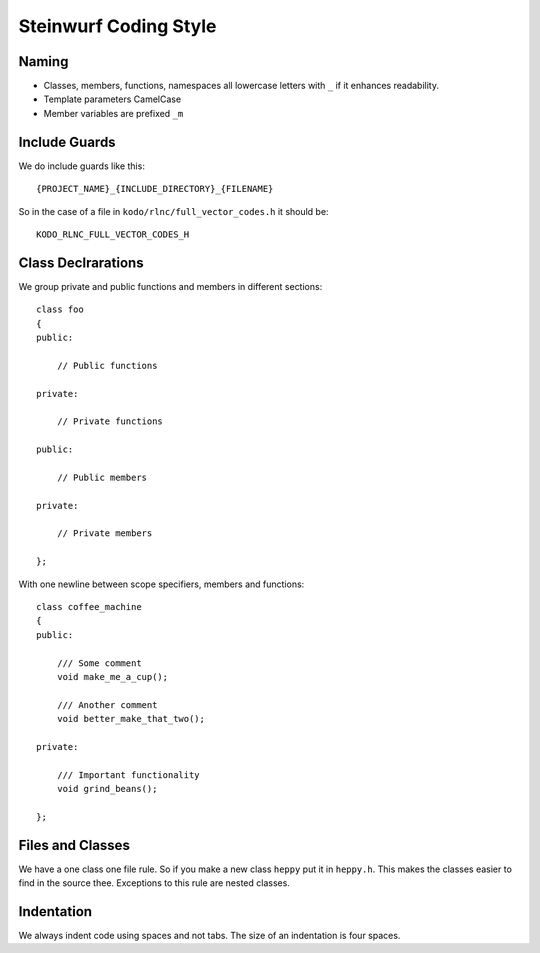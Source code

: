 Steinwurf Coding Style
======================

Naming
------

* Classes, members, functions, namespaces all lowercase letters with
  ``_`` if it enhances readability.

* Template parameters CamelCase

* Member variables are prefixed ``_m``



Include Guards
--------------
We do include guards like this:
::
  {PROJECT_NAME}_{INCLUDE_DIRECTORY}_{FILENAME}

So in the case of a file in ``kodo/rlnc/full_vector_codes.h`` it
should be:
::
  KODO_RLNC_FULL_VECTOR_CODES_H

Class Declrarations
-------------------

We group private and public functions and members in different sections:
::
  class foo
  {
  public:

      // Public functions

  private:

      // Private functions

  public:

      // Public members

  private:

      // Private members

  };

With one newline between scope specifiers, members and functions:
::
  class coffee_machine
  {
  public:

      /// Some comment
      void make_me_a_cup();

      /// Another comment
      void better_make_that_two();

  private:

      /// Important functionality
      void grind_beans();

  };

Files and Classes
-----------------

We have a one class one file rule. So if you make a new class ``heppy``
put it in ``heppy.h``. This makes the classes easier to find in the
source thee. Exceptions to this rule are nested classes.

Indentation
-----------
We always indent code using spaces and not tabs. The size of an indentation is four spaces.
